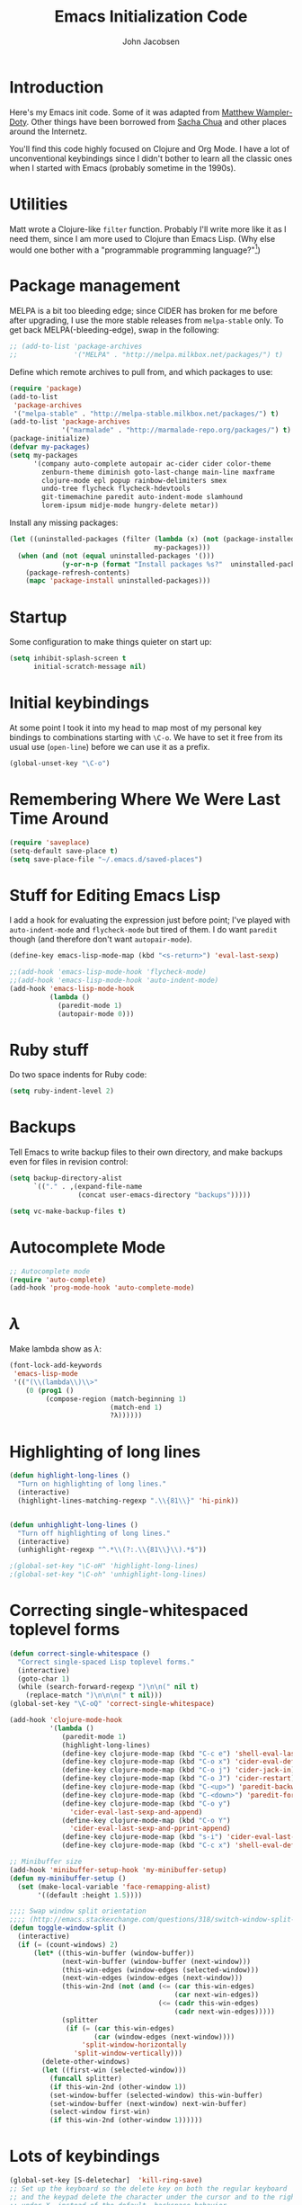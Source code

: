 #+LaTeX_HEADER:\usepackage[margin=0.75in]{geometry}
#+TITLE: Emacs Initialization Code
#+AUTHOR: John Jacobsen


* Introduction
Here's my Emacs init code.  Some of it was adapted from [[https://github.com/xcthulhu][Matthew
Wampler-Doty]].  Other things have been borrowed from [[http://sachachua.com/blog/][Sacha Chua]] and
other places around the Internetz.

You'll find this code highly focused on Clojure and Org Mode.  I have
a lot of unconventional keybindings since I didn't bother to learn all
the classic ones when I started with Emacs (probably sometime in the
1990s).

* Utilities
Matt wrote a Clojure-like =filter= function.  Probably I'll write more
like it as I need them, since I am more used to Clojure than Emacs
Lisp.  (Why else would one bother with a "programmable programming
language?"[fn:1])

[fn:1] John Foderaro, [[http://www.paulgraham.com/chameleon.html][CACM]], Sept. 1991.

#+BEGIN_SRC emacs-lisp
(defun filter (pred lst)
  "Use PRED to filter a list LST of elements."
  (delq nil (mapcar (lambda (x) (and (funcall pred x) x)) lst)))
#+END_SRC

* Package management
MELPA is a bit too bleeding edge; since CIDER has broken for me
before after upgrading, I use the more stable releases from =melpa-stable=
only.  To get back MELPA(-bleeding-edge), swap in the following:

#+BEGIN_SRC emacs-lisp
;; (add-to-list 'package-archives
;;              '("MELPA" . "http://melpa.milkbox.net/packages/") t)
#+END_SRC

Define which remote archives to pull from, and which packages to use:
#+BEGIN_SRC emacs-lisp
  (require 'package)
  (add-to-list
   'package-archives
   '("melpa-stable" . "http://melpa-stable.milkbox.net/packages/") t)
  (add-to-list 'package-archives
               '("marmalade" . "http://marmalade-repo.org/packages/") t)
  (package-initialize)
  (defvar my-packages)
  (setq my-packages
        '(company auto-complete autopair ac-cider cider color-theme
          zenburn-theme diminish goto-last-change main-line maxframe
          clojure-mode epl popup rainbow-delimiters smex
          undo-tree flycheck flycheck-hdevtools
          git-timemachine paredit auto-indent-mode slamhound
          lorem-ipsum midje-mode hungry-delete metar))
#+END_SRC

Install any missing packages:

#+BEGIN_SRC emacs-lisp
  (let ((uninstalled-packages (filter (lambda (x) (not (package-installed-p x)))
                                      my-packages)))
    (when (and (not (equal uninstalled-packages '()))
               (y-or-n-p (format "Install packages %s?"  uninstalled-packages)))
      (package-refresh-contents)
      (mapc 'package-install uninstalled-packages)))
#+END_SRC

* Startup
Some configuration to make things quieter on start up:
#+BEGIN_SRC emacs-lisp
(setq inhibit-splash-screen t
      initial-scratch-message nil)
#+END_SRC

* Initial keybindings
At some point I took it into my head to map most of my personal key
bindings to combinations starting with =\C-o=.  We have to set it free
from its usual use (=open-line=) before we can use it as a prefix.
#+BEGIN_SRC emacs-lisp
(global-unset-key "\C-o")
#+END_SRC
* Remembering Where We Were Last Time Around
#+BEGIN_SRC emacs-lisp
(require 'saveplace)
(setq-default save-place t)
(setq save-place-file "~/.emacs.d/saved-places")
#+END_SRC

* Stuff for Editing Emacs Lisp
I add a hook for evaluating the expression just before point; I've
played with =auto-indent-mode= and =flycheck-mode= but tired of them.
I do want =paredit= though (and therefore don't want =autopair-mode=).
#+BEGIN_SRC emacs-lisp
(define-key emacs-lisp-mode-map (kbd "<s-return>") 'eval-last-sexp)

;;(add-hook 'emacs-lisp-mode-hook 'flycheck-mode)
;;(add-hook 'emacs-lisp-mode-hook 'auto-indent-mode)
(add-hook 'emacs-lisp-mode-hook
          (lambda ()
            (paredit-mode 1)
            (autopair-mode 0)))
#+END_SRC

* Ruby stuff
Do two space indents for Ruby code:
#+BEGIN_SRC emacs-lisp
(setq ruby-indent-level 2)
#+END_SRC

* Backups
Tell Emacs to write backup files to their own directory, and make
backups even for files in revision control:
#+BEGIN_SRC emacs-lisp
(setq backup-directory-alist
      `(("." . ,(expand-file-name
                 (concat user-emacs-directory "backups")))))

(setq vc-make-backup-files t)

#+END_SRC

* Autocomplete Mode
#+BEGIN_SRC emacs-lisp
;; Autocomplete mode
(require 'auto-complete)
(add-hook 'prog-mode-hook 'auto-complete-mode)
#+END_SRC

* $\lambda$
Make lambda show as $\lambda$:
#+BEGIN_SRC emacs-lisp
(font-lock-add-keywords
 'emacs-lisp-mode
 '(("(\\(lambda\\)\\>"
    (0 (prog1 ()
         (compose-region (match-beginning 1)
                         (match-end 1)
                         ?λ))))))
#+END_SRC

* Highlighting of long lines
#+BEGIN_SRC emacs-lisp
(defun highlight-long-lines ()
  "Turn on highlighting of long lines."
  (interactive)
  (highlight-lines-matching-regexp ".\\{81\\}" 'hi-pink))


(defun unhighlight-long-lines ()
  "Turn off highlighting of long lines."
  (interactive)
  (unhighlight-regexp "^.*\\(?:.\\{81\\}\\).*$"))

;(global-set-key "\C-oH" 'highlight-long-lines)
;(global-set-key "\C-oh" 'unhighlight-long-lines)
#+END_SRC

* Correcting single-whitespaced toplevel forms
#+BEGIN_SRC emacs-lisp
(defun correct-single-whitespace ()
  "Correct single-spaced Lisp toplevel forms."
  (interactive)
  (goto-char 1)
  (while (search-forward-regexp ")\n\n(" nil t)
    (replace-match ")\n\n\n(" t nil)))
(global-set-key "\C-oQ" 'correct-single-whitespace)
#+END_SRC

#+BEGIN_SRC emacs-lisp
(add-hook 'clojure-mode-hook
          '(lambda ()
             (paredit-mode 1)
             (highlight-long-lines)
             (define-key clojure-mode-map (kbd "C-c e") 'shell-eval-last-expression)
             (define-key clojure-mode-map (kbd "C-o x") 'cider-eval-defun-at-point)
             (define-key clojure-mode-map (kbd "C-o j") 'cider-jack-in)
             (define-key clojure-mode-map (kbd "C-o J") 'cider-restart)
             (define-key clojure-mode-map (kbd "C-<up>") 'paredit-backward)
             (define-key clojure-mode-map (kbd "C-<down>") 'paredit-forward)
             (define-key clojure-mode-map (kbd "C-o y")
               'cider-eval-last-sexp-and-append)
             (define-key clojure-mode-map (kbd "C-o Y")
               'cider-eval-last-sexp-and-pprint-append)
             (define-key clojure-mode-map (kbd "s-i") 'cider-eval-last-sexp)
             (define-key clojure-mode-map (kbd "C-c x") 'shell-eval-defun)))
#+END_SRC

#+BEGIN_SRC emacs-lisp
;; Minibuffer size
(add-hook 'minibuffer-setup-hook 'my-minibuffer-setup)
(defun my-minibuffer-setup ()
  (set (make-local-variable 'face-remapping-alist)
       '((default :height 1.5))))

#+END_SRC

#+BEGIN_SRC emacs-lisp
;;;; Swap window split orientation
;;;; (http://emacs.stackexchange.com/questions/318/switch-window-split-orientation-fastest-way):
(defun toggle-window-split ()
  (interactive)
  (if (= (count-windows) 2)
      (let* ((this-win-buffer (window-buffer))
             (next-win-buffer (window-buffer (next-window)))
             (this-win-edges (window-edges (selected-window)))
             (next-win-edges (window-edges (next-window)))
             (this-win-2nd (not (and (<= (car this-win-edges)
                                         (car next-win-edges))
                                     (<= (cadr this-win-edges)
                                         (cadr next-win-edges)))))
             (splitter
              (if (= (car this-win-edges)
                     (car (window-edges (next-window))))
                  'split-window-horizontally
                'split-window-vertically)))
        (delete-other-windows)
        (let ((first-win (selected-window)))
          (funcall splitter)
          (if this-win-2nd (other-window 1))
          (set-window-buffer (selected-window) this-win-buffer)
          (set-window-buffer (next-window) next-win-buffer)
          (select-window first-win)
          (if this-win-2nd (other-window 1))))))

#+END_SRC

* Lots of keybindings
#+BEGIN_SRC emacs-lisp
(global-set-key [S-deletechar]  'kill-ring-save)
;; Set up the keyboard so the delete key on both the regular keyboard
;; and the keypad delete the character under the cursor and to the right
;; under X, instead of the default, backspace behavior.
(global-set-key [delete] 'delete-char)
(global-set-key [kp-delete] 'delete-char)

(define-key function-key-map "\e[1~" [find])
(define-key function-key-map "\e[2~" [insertchar])
(define-key function-key-map "\e[3~" [deletechar])
(define-key function-key-map "\e[4~" [select])
(define-key function-key-map "\e[5~" [prior])
(define-key function-key-map "\e[6~" [next])
(define-key global-map [select] 'set-mark-command)
(define-key global-map [insertchar] 'yank)
(define-key global-map [deletechar] 'kill-region)

(global-unset-key "\C- ")
(global-set-key "\C-@" 'other-window)
(global-set-key [?\C- ] 'other-window)
(global-set-key "\C-A" 'split-window-horizontally)
(global-set-key "\C-oa" 'split-window-vertically)
(global-set-key "\C-K" 'kill-line)
(global-set-key "\C-os" 'isearch-forward-regexp)
(global-set-key "\C-oS" (lambda () (interactive)
                          (let ((currentbuf (get-buffer-window (current-buffer)))
                                (newbuf     (generate-new-buffer-name "*shell*")))
                            (generate-new-buffer newbuf)
                            (set-window-dedicated-p currentbuf nil)
                            (set-window-buffer currentbuf newbuf)
                            (shell newbuf))))
(global-set-key "\C-oD" 'find-name-dired)
(global-set-key "\C-xS" 'sort-lines)
(global-set-key "\C-w" 'backward-kill-word)
(global-set-key "\C-x\C-k" 'kill-region)
(global-set-key "\C-c\C-k" 'kill-region)
(global-set-key "\C-ok" 'comment-region)
(global-set-key "\C-ou" 'uncomment-region)
(global-set-key "\C-oe" 'eval-current-buffer)
(global-set-key "\C-oE" (lambda ()
                          (interactive)
                          (find-file "~/.emacs.d/org/init.org")))
(global-set-key "\C-od" 'delete-horizontal-space)
;; Set up Midje fact with mark inserted at beginning of comment text
;; (refill as needed in appropriate columns, using C-oF).
(global-set-key "\C-of" (lambda ()
                          (interactive)
                          (insert "(fact                               \"\"\n\n  )")
                          (backward-char 6)
                          (set-mark (point))))
;; Perform the refill operation for the text string in a Midje fact:
(global-set-key "\C-oF" (lambda ()
                          (interactive)
                          (set-left-margin (mark) (point) 37)
                          (fill-region (mark) (point))))
(global-set-key "\C-ob" 'backward-word)
(global-set-key "\C-oq" 'query-replace-regexp)
(global-set-key "\C-oL" 'lorem-ipsum-insert-paragraphs)
(global-set-key "\C-]"  'fill-region)
(global-set-key "\C-ot" 'beginning-of-buffer)
(global-set-key "\C-oT" 'toggle-window-split)
(global-set-key "\C-N" 'enlarge-window)
(global-set-key "\C-o\C-n" 'enlarge-window-horizontally)
(global-set-key "\C-oc" 'paredit-duplicate-closest-sexp)
(global-set-key "\C-ol" 'goto-line)
(global-set-key "\C-ob" 'end-of-buffer)
(global-set-key "\C-op" 'fill-region)
(global-set-key "\C-og" 'save-buffers-kill-emacs)
(global-set-key "\C-od" 'downcase-region)
(global-set-key "\C-oR" 'indent-region)
(global-set-key "\C-or" 'rgrep)
(global-set-key "\C-oO" (lambda ()
                          (interactive)
                          (find-file "~/Dropbox/org/toplevel.org")))
(global-set-key "\C-oo" 'join-line)
(global-set-key "\C-L" 'delete-other-windows)
(global-set-key "\C-B" 'scroll-down)
(global-set-key "\C-F" 'scroll-up)
(global-set-key "\C-V" 'save-buffer)
(global-set-key "\C-R" 'isearch-forward)
(global-set-key "\C-^" 'wnt-alog-add-entry)
(global-set-key "\C-T" 'set-mark-command)
(global-set-key "\C-Y" 'yank)
(global-set-key "\C-D" 'backward-delete-char-untabify)
(global-set-key "\C-\\" 'shell)
(global-set-key "\C-oi" 'quoted-insert)
(global-set-key "\e[1~" 'isearch-forward)
(global-set-key [select] 'set-mark-command)
(global-set-key [insertchar] 'yank)
(global-set-key [deletechar] 'kill-region)
(global-set-key "\C-\\" 'shell)
(global-set-key "\C-oi" 'quoted-insert)
(global-set-key "\e[1~" 'isearch-forward)
(global-set-key [select] 'set-mark-command)
(global-set-key [insertchar] 'yank)
(global-set-key [deletechar] 'kill-region)
(global-set-key (kbd "s-0") 'org-todo-list)
;; Thanks http://whattheemacsd.com/ :
(global-set-key (kbd "M-j")
                (lambda ()
                  (interactive)
                  (join-line -1)))

;; Show trailing whitespace, 'cause we hates it:
(setq-default show-trailing-whitespace t)

#+END_SRC

* Clojure setup

#+BEGIN_SRC emacs-lisp
;; Rainbow delimiters
(require 'rainbow-delimiters)
(add-hook 'prog-mode-hook 'rainbow-delimiters-mode)

#+END_SRC

#+BEGIN_SRC emacs-lisp

;; show-paren-mode
(require 'paren)
(set-face-background 'show-paren-match "white")
(add-hook 'prog-mode-hook 'show-paren-mode)

#+END_SRC

Don't go to REPL buffer when starting Cider:
#+BEGIN_SRC emacs-lisp
(setq cider-repl-pop-to-buffer-on-connect nil)
#+END_SRC

Append result of evaluating previous expression (Clojure):
#+BEGIN_SRC emacs-lisp
(defun cider-eval-last-sexp-and-append ()
  "Evaluate the expression preceding point and append result."
  (interactive)
  (let ((last-sexp (cider-last-sexp)))
    ;; we have to be sure the evaluation won't result in an error
    (cider-eval-and-get-value last-sexp)
    (with-current-buffer (current-buffer)
      (insert ";;=>\n"))
    (cider-interactive-eval-print last-sexp)))


(defun cider-format-with-out-str-pprint-eval (form)
  "Return a string of Clojure code that will return pretty-printed FORM."
  (format "(clojure.core/let [x %s] (with-out-str (clojure.pprint/pprint x)))" form))


(defun cider-eval-last-sexp-and-pprint-append ()
  "Evaluate the expression preceding point and append pretty-printed result."
  (interactive)
  (let ((last-sexp (cider-last-sexp)))
    ;; we have to be sure the evaluation won't result in an error
    (with-current-buffer (current-buffer)
      (insert ";;=>\n")
      (insert (cider-eval-and-get-value (cider-format-with-out-str-pprint-eval last-sexp))))))


;; A few paredit things, also from whattheemacsd.com:
(defun paredit--is-at-start-of-sexp ()
  (and (looking-at "(\\|\\[")
       (not (nth 3 (syntax-ppss))) ;; inside string
       (not (nth 4 (syntax-ppss))))) ;; inside comment

(defun paredit-duplicate-closest-sexp ()
  (interactive)
  ;; skips to start of current sexp
  (while (not (paredit--is-at-start-of-sexp))
    (paredit-backward))
  (set-mark-command nil)
  ;; while we find sexps we move forward on the line
  (while (and (bounds-of-thing-at-point 'sexp)
              (<= (point) (car (bounds-of-thing-at-point 'sexp)))
              (not (= (point) (line-end-position))))
    (forward-sexp)
    (while (looking-at " ")
      (forward-char)))
  (kill-ring-save (mark) (point))
  ;; go to the next line and copy the sexprs we encountered
  (paredit-newline)
  (yank)
  (exchange-point-and-mark))


#+END_SRC

* Shell stuff - still needed?
#+BEGIN_SRC emacs-lisp

(defun set-exec-path-from-shell-PATH ()
  "Set up Emacs' `exec-path' and PATH environment variable to match
   the user's shell.  This is particularly useful under Mac OSX, where
   GUI apps are not started from a shell."
  (interactive)
  (let ((path-from-shell
         (replace-regexp-in-string "[ \t\n]*$" ""
                                   (shell-command-to-string "$SHELL --login -i -c 'echo $PATH'"))))
    (setenv "PATH" path-from-shell)
    (setq exec-path (split-string path-from-shell path-separator))))


#+END_SRC

* Mode line hacks
#+BEGIN_SRC emacs-lisp
;; Mode line hacks from http://whattheemacsd.com/
(defmacro rename-modeline (package-name mode new-name)
  `(eval-after-load ,package-name
     '(defadvice ,mode (after rename-modeline activate)
        (setq mode-name ,new-name))))


(rename-modeline "clojure-mode" clojure-mode "Clj")

#+END_SRC

#+BEGIN_SRC emacs-lisp

(defun comint-delchar-or-eof-or-kill-buffer (arg)
  "From whattheemacsd.com: With this snippet, another press of C-d
  will kill the buffer.
  It's pretty nice, since you then just tap C-d twice to get rid of the
  shell and go on about your merry way."
  (interactive "p")
  (if (null (get-buffer-process (current-buffer)))
      (kill-buffer)
    (comint-delchar-or-maybe-eof arg)))


(add-hook 'shell-mode-hook
          (lambda ()
            (define-key shell-mode-map
              (kbd "C-d") 'comint-delchar-or-eof-or-kill-buffer)))


#+END_SRC

* Stuff related to configuring Emacs-in-a-window
#+BEGIN_SRC emacs-lisp
  (when window-system
    (load-theme 'zenburn t)
    (tool-bar-mode -1)
    (scroll-bar-mode -1)
    (set-exec-path-from-shell-PATH)
    (global-set-key (kbd "s-=") 'text-scale-increase)
    (global-set-key (kbd "s--") 'text-scale-decrease))
#+END_SRC

* Common Lisp
I haven't done too much Common Lisp programming yet, but have just
played around.  So far I find Emacs integration to be at least as good
as with Clojure.
#+BEGIN_SRC emacs-lisp
  (require 'slime-autoloads)
  (setq inferior-lisp-program "/usr/local/bin/sbcl")
  (setq slime-contribs '(slime-fancy))
  (add-hook 'lisp-mode-hook
            '(lambda ()
               (paredit-mode 1)
               (highlight-long-lines)
               (define-key lisp-mode-map (kbd "C-o j") 'slime)
               (define-key lisp-mode-map (kbd "s-i")
                           'slime-eval-last-expression)))
#+END_SRC

* Org Mode

Put clock in/out timestamps into drawer, so they stay hidden when expanding items.
#+BEGIN_SRC emacs-lisp
(setq org-clock-into-drawer t)
#+END_SRC

#+BEGIN_SRC emacs-lisp
;; Org-babel common lisp stuff
(org-babel-do-load-languages
 'org-babel-load-languages
 '((lisp . t)))

(setq org-babel-clojure-backend 'cider)

(defun my-org-confirm-babel-evaluate (lang body)
  (or
   (not (string= lang "lisp"))
   (not (string= lang "clojure"))))  ; don't ask for lisp
(setq org-confirm-babel-evaluate 'my-org-confirm-babel-evaluate)

(require 'org)
(require 'ob-clojure)

;; From http://sachachua.com/blog/2007/12/clocking-time-with-emacs-org/:
(eval-after-load 'org
  '(progn
     (defun wicked/org-clock-in-if-starting ()
       "Clock in when the task is marked STARTED."
       (when (and (string= org-state "STARTED")
                  (not (string= org-last-state org-state)))
         (org-clock-in)))
     (add-hook 'org-after-todo-state-change-hook
               'wicked/org-clock-in-if-starting)
     (defadvice org-clock-in (after wicked activate)
       "Set this task's status to 'STARTED'."
       (org-todo "STARTED"))
     (defun wicked/org-clock-out-if-waiting ()
       "Clock out when the task is marked WAITING."
       (when (and (string= org-state "WAITING")
                  (equal (marker-buffer org-clock-marker) (current-buffer))
                  (< (point) org-clock-marker)
                  (> (save-excursion (outline-next-heading) (point))
                     org-clock-marker)
                  (not (string= org-last-state org-state)))
         (org-clock-out)))
     (add-hook 'org-after-todo-state-change-hook
               'wicked/org-clock-out-if-waiting)))

(setq org-agenda-files '("~/Dropbox/org"))
(setq org-log-done t)
(setq org-refile-targets (quote ((nil :maxlevel . 10)
                                 (org-agenda-files :maxlevel . 10))))
(setq org-refile-use-outline-path t)
(setq org-outline-path-complete-in-steps nil)
(setq org-refile-allow-creating-parent-nodes (quote confirm))
(setq org-todo-keywords
      '((sequence "TODO" "STARTED" "WAITING" "SOMEDAY" "DONE")))
(define-key global-map "\C-ca" 'org-agenda)

;; 'Remember' stuff -----------
;; http://sachachua.com/blog/2007/12/emacs-getting-things-done-with-org-basic/
(setq org-remember-templates
      '(("Tasks" ?t "* TODO %?\n  %i\n  %a" "~/Dropbox/org/toplevel.org")
        ("Appointments" ?a "* Appointment: %?\n%^T\n%i\n  %a" "~/Dropbox/org/toplevel.org")))
(setq remember-annotation-functions '(org-remember-annotation))
(setq remember-handler-functions '(org-remember-handler))
(eval-after-load 'remember
  '(add-hook 'remember-mode-hook 'org-remember-apply-template))
(global-set-key (kbd "C-c r") 'remember)

(provide 'init)
;;; init.el ends here
#+END_SRC

* \LaTeX Customization
Nothing yet....
#+BEGIN_SRC emacs-lisp
#+END_SRC
